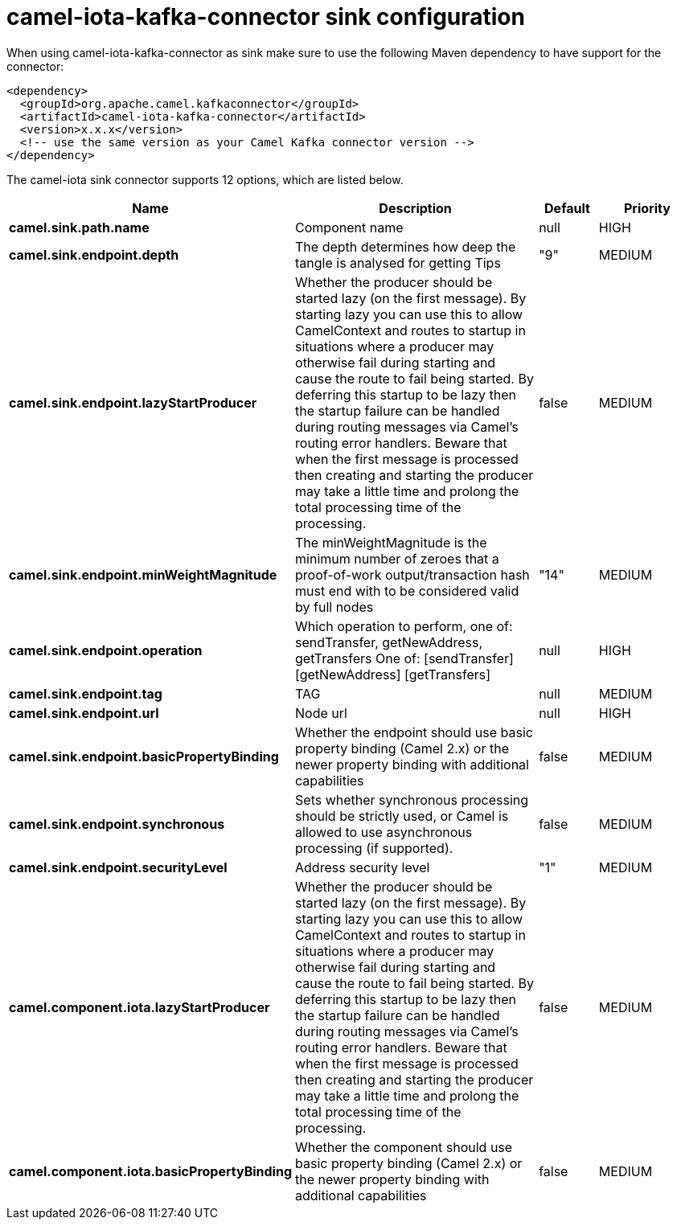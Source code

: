 // kafka-connector options: START
[[camel-iota-kafka-connector-sink]]
= camel-iota-kafka-connector sink configuration

When using camel-iota-kafka-connector as sink make sure to use the following Maven dependency to have support for the connector:

[source,xml]
----
<dependency>
  <groupId>org.apache.camel.kafkaconnector</groupId>
  <artifactId>camel-iota-kafka-connector</artifactId>
  <version>x.x.x</version>
  <!-- use the same version as your Camel Kafka connector version -->
</dependency>
----


The camel-iota sink connector supports 12 options, which are listed below.



[width="100%",cols="2,5,^1,2",options="header"]
|===
| Name | Description | Default | Priority
| *camel.sink.path.name* | Component name | null | HIGH
| *camel.sink.endpoint.depth* | The depth determines how deep the tangle is analysed for getting Tips | "9" | MEDIUM
| *camel.sink.endpoint.lazyStartProducer* | Whether the producer should be started lazy (on the first message). By starting lazy you can use this to allow CamelContext and routes to startup in situations where a producer may otherwise fail during starting and cause the route to fail being started. By deferring this startup to be lazy then the startup failure can be handled during routing messages via Camel's routing error handlers. Beware that when the first message is processed then creating and starting the producer may take a little time and prolong the total processing time of the processing. | false | MEDIUM
| *camel.sink.endpoint.minWeightMagnitude* | The minWeightMagnitude is the minimum number of zeroes that a proof-of-work output/transaction hash must end with to be considered valid by full nodes | "14" | MEDIUM
| *camel.sink.endpoint.operation* | Which operation to perform, one of: sendTransfer, getNewAddress, getTransfers One of: [sendTransfer] [getNewAddress] [getTransfers] | null | HIGH
| *camel.sink.endpoint.tag* | TAG | null | MEDIUM
| *camel.sink.endpoint.url* | Node url | null | HIGH
| *camel.sink.endpoint.basicPropertyBinding* | Whether the endpoint should use basic property binding (Camel 2.x) or the newer property binding with additional capabilities | false | MEDIUM
| *camel.sink.endpoint.synchronous* | Sets whether synchronous processing should be strictly used, or Camel is allowed to use asynchronous processing (if supported). | false | MEDIUM
| *camel.sink.endpoint.securityLevel* | Address security level | "1" | MEDIUM
| *camel.component.iota.lazyStartProducer* | Whether the producer should be started lazy (on the first message). By starting lazy you can use this to allow CamelContext and routes to startup in situations where a producer may otherwise fail during starting and cause the route to fail being started. By deferring this startup to be lazy then the startup failure can be handled during routing messages via Camel's routing error handlers. Beware that when the first message is processed then creating and starting the producer may take a little time and prolong the total processing time of the processing. | false | MEDIUM
| *camel.component.iota.basicPropertyBinding* | Whether the component should use basic property binding (Camel 2.x) or the newer property binding with additional capabilities | false | MEDIUM
|===
// kafka-connector options: END
